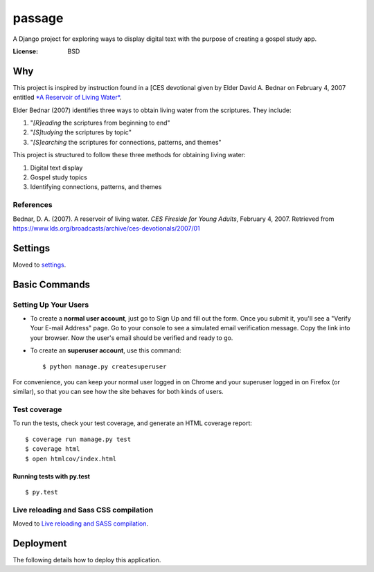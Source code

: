 passage
=======

A Django project for exploring ways to display digital text with the purpose of creating a gospel study app.

.. image:: https://img.shields.io/badge/built%20with-Cookiecutter%20Django-ff69b4.svg
     :target: https://github.com/pydanny/cookiecutter-django/
     :alt: Built with Cookiecutter Django


:License: BSD

Why
---

This project is inspired by instruction found in a [CES devotional given by Elder David A. Bednar on February 4, 2007 entitled `*A Reservoir of Living Water* <http://media.ldscdn.org/pdf/ces-firesides/2007-ces-firesides-for-young-adults/2007-02-0010-a-reservoir-of-living-water-eng.pdf>`_.

Elder Bednar (2007) identifies three ways to obtain living water from the scriptures. They include:

1. "*[R]eading* the scriptures from beginning to end"
2. "*[S]tudying* the scriptures by topic"
3. "*[S]earching* the scriptures for connections, patterns, and themes"

This project is structured to follow these three methods for obtaining living water:

1. Digital text display
2. Gospel study topics
3. Identifying connections, patterns, and themes

References
^^^^^^^^^^

Bednar, D. A. (2007). A reservoir of living water. *CES Fireside for Young Adults*, February 4, 2007. Retrieved from `<https://www.lds.org/broadcasts/archive/ces-devotionals/2007/01>`_

Settings
--------

Moved to settings_.

.. _settings: http://cookiecutter-django.readthedocs.io/en/latest/settings.html

Basic Commands
--------------

Setting Up Your Users
^^^^^^^^^^^^^^^^^^^^^

* To create a **normal user account**, just go to Sign Up and fill out the form. Once you submit it, you'll see a "Verify Your E-mail Address" page. Go to your console to see a simulated email verification message. Copy the link into your browser. Now the user's email should be verified and ready to go.

* To create an **superuser account**, use this command::

    $ python manage.py createsuperuser

For convenience, you can keep your normal user logged in on Chrome and your superuser logged in on Firefox (or similar), so that you can see how the site behaves for both kinds of users.

Test coverage
^^^^^^^^^^^^^

To run the tests, check your test coverage, and generate an HTML coverage report::

    $ coverage run manage.py test
    $ coverage html
    $ open htmlcov/index.html

Running tests with py.test
~~~~~~~~~~~~~~~~~~~~~~~~~~

::

  $ py.test

Live reloading and Sass CSS compilation
^^^^^^^^^^^^^^^^^^^^^^^^^^^^^^^^^^^^^^^

Moved to `Live reloading and SASS compilation`_.

.. _`Live reloading and SASS compilation`: http://cookiecutter-django.readthedocs.io/en/latest/live-reloading-and-sass-compilation.html





Deployment
----------

The following details how to deploy this application.




